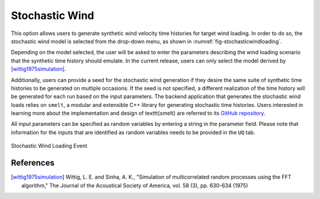 **********************************
Stochastic Wind
**********************************

This option allows users to generate synthetic wind velocity time histories for target wind loading. In order to do so, the stochastic wind model is selected from the drop-down menu, as shown in :numref:`fig-stochasticwindloading`.

Depending on the model selected, the user will be asked to enter the parameters describing the wind loading scenario that the synthetic time history should emulate. In the current release, users can only select the model derived by [wittig1975simulation]_.

Additionally, users can provide a seed for the stochastic wind generation if they desire the same suite of synthetic time histories to be generated on multiple occasions. If the seed is not specified, a different realization of the time history will be generated for each run based on the input parameters. The backend application that generates the stochastic wind loads relies on ``smelt``, a modular and extensible C++ library for generating stochastic time histories. Users interested in learning more about the implementation and design of \texttt{smelt} are referred to its `GitHub repository <https://github.com/NHERI-SimCenter/smelt>`_.

All input parameters can be specified as random variables by entering a string in the parameter field. Please note that information for the
inputs that are identified as random variables needs to be provided in the ``UQ`` tab.

.. _fig-stochasticwindloading:
.. figure:: figures/stochastic_wind_loading.png
	:align: center
	:figclass: align-center

	Stochastic Wind Loading Event

References
=============

.. [wittig1975simulation] Wittig, L. E. and Sinha, A. K., "Simulation of multicorrelated random processes using the FFT algorithm," The Journal of the Acoustical Society of America, vol. 58 (3), pp. 630-634 (1975)